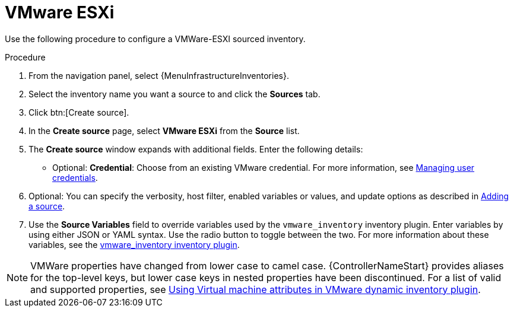[id="proc-controller-inv-source-vm-esxi"]

= VMware ESXi

Use the following procedure to configure a VMWare-ESXI sourced inventory.

.Procedure
. From the navigation panel, select {MenuInfrastructureInventories}.
. Select the inventory name you want a source to and click the *Sources* tab.
. Click btn:[Create source].
. In the *Create source* page, select *VMware ESXi* from the *Source* list.
. The *Create source* window expands with additional fields.
Enter the following details:

* Optional: *Credential*: Choose from an existing VMware credential.
For more information, see xref:controller-credentials[Managing user credentials].

. Optional: You can specify the verbosity, host filter, enabled variables or values, and update options as described in xref:proc-controller-add-source[Adding a source].
. Use the *Source Variables* field to override variables used by the `vmware_inventory` inventory plugin.
Enter variables by using either JSON or YAML syntax.
Use the radio button to toggle between the two.
For more information about these variables, see the link:https://github.com/ansible-collections/community.vmware/blob/main/plugins/inventory/vmware_vm_inventory.py[vmware_inventory inventory plugin].

[NOTE]
====
VMWare properties have changed from lower case to camel case.
{ControllerNameStart} provides aliases for the top-level keys, but lower case keys in nested properties have been discontinued.
For a list of valid and supported properties, see link:https://docs.ansible.com/ansible/4/scenario_guides/vmware_scenarios/vmware_inventory_vm_attributes.html[Using Virtual machine attributes in VMware dynamic inventory plugin].
====